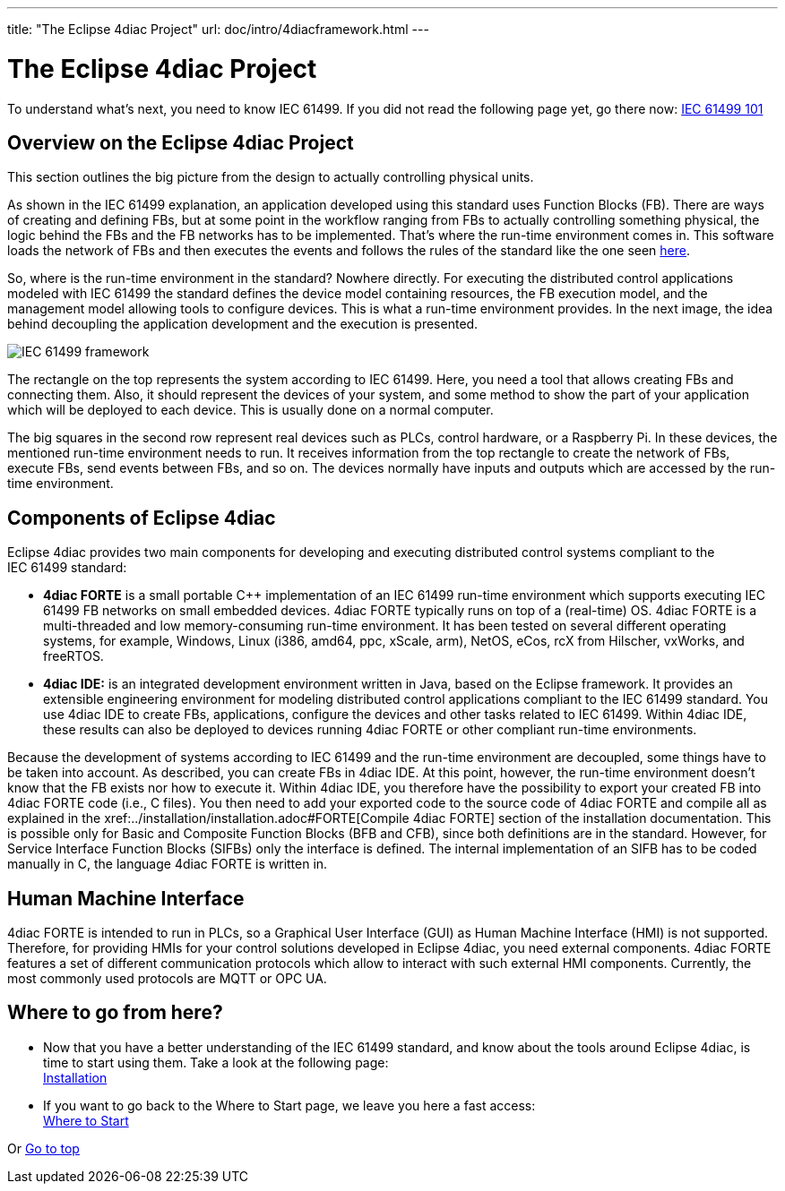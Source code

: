 ---
title: "The Eclipse 4diac Project"
url: doc/intro/4diacframework.html
---

= [[topOfPage]]The Eclipse 4diac Project
:lang: en
:imagesdir: img

To understand what's next, you need to know IEC 61499. 
If you did not read the following page yet, go there now: xref:iec61499.adoc[IEC 61499 101]

== [[iec61499Framework]]Overview on the Eclipse 4diac Project

This section outlines the big picture from the design to actually controlling physical units.

As shown in the IEC 61499 explanation, an application developed using this standard uses Function Blocks (FB). 
There are ways of creating and defining FBs, but at some point in the workflow ranging from FBs to actually controlling something physical, the logic behind the FBs and the FB networks has to be implemented. 
That's where the run-time environment comes in. 
This software loads the network of FBs and then executes the events and follows the rules of the standard like the one seen xref:iec61499.adoc#FBInternalSequence[here].

So, where is the run-time environment in the standard? Nowhere directly.
For executing the distributed control applications modeled with IEC 61499 the standard defines the device model containing resources, the FB execution model, and the management model allowing tools to configure devices. 
This is what a run-time environment provides. 
In the next image, the idea behind decoupling the application development and the execution is presented.

image:iec61499Framework.png[IEC 61499 framework]

The rectangle on the top represents the system according to IEC 61499. 
Here, you need a tool that allows creating FBs and connecting them. 
Also, it should represent the devices of your system, and some method to show the part of your application which will be deployed to each device.
This is usually done on a normal computer.

The big squares in the second row represent real devices such as PLCs, control hardware, or a Raspberry Pi. 
In these devices, the mentioned run-time environment needs to run. 
It receives information from the top rectangle to create the network of FBs, execute FBs, send events between FBs, and so on. 
The devices normally have inputs and outputs which are accessed by the run-time environment.

== [[FordiacFramework]]Components of Eclipse 4diac

Eclipse 4diac provides two main components for developing and executing distributed control systems compliant to the IEC 61499 standard:

* *4diac FORTE* is a small portable C++ implementation of an IEC 61499 run-time environment which supports executing IEC 61499 FB networks on small embedded devices. 
  4diac FORTE typically runs on top of a (real-time) OS. 
  4diac FORTE is a multi-threaded and low memory-consuming run-time environment. 
  It has been tested on several different operating systems, for example, Windows, Linux (i386, amd64, ppc, xScale, arm), NetOS, eCos, rcX from Hilscher, vxWorks, and freeRTOS.
* *4diac IDE:* is an integrated development environment written in Java, based on the Eclipse framework. 
  It provides an extensible engineering environment for modeling distributed control applications compliant to the IEC 61499 standard. 
  You use 4diac IDE to create FBs, applications, configure the devices and other tasks related to IEC 61499. 
  Within 4diac IDE, these results can also be deployed to devices running 4diac FORTE or other compliant run-time environments.

Because the development of systems according to IEC 61499 and the run-time environment are decoupled, some things have to be taken into
account. 
As described, you can create FBs in 4diac IDE. 
At this point, however, the run-time environment doesn't know that the FB exists nor how to execute it. 
Within 4diac IDE, you therefore have the possibility to export your created FB into 4diac FORTE code (i.e., C++ files). 
You then need to add your exported code to the source code of 4diac FORTE and compile all as explained in the
xref:../installation/installation.adoc#FORTE[Compile 4diac FORTE] section of the installation documentation. 
This is possible only for Basic and Composite Function Blocks (BFB and CFB), since both definitions are in the standard. 
However, for Service Interface Function Blocks (SIFBs) only the interface is defined. 
The internal implementation of an SIFB has to be coded manually in C++, the language 4diac FORTE is written in.

== Human Machine Interface

4diac FORTE is intended to run in PLCs, so a Graphical User Interface (GUI) as Human Machine Interface (HMI) is not supported. 
Therefore, for providing HMIs for your control solutions developed in Eclipse 4diac, you need external components. 
4diac FORTE features a set of different communication protocols which allow to interact with such external HMI components. 
Currently, the most commonly used protocols are MQTT or OPC UA.

== Where to go from here?

* Now that you have a better understanding of the IEC 61499 standard, and know about the tools around Eclipse 4diac, is time to start using them.
Take a look at the following page: +
xref:../installation/installation.adoc[Installation]
* If you want to go back to the Where to Start page, we leave you here a fast access: +
xref:../doc_overview.adoc[Where to Start]

Or link:#topOfPage[Go to top]